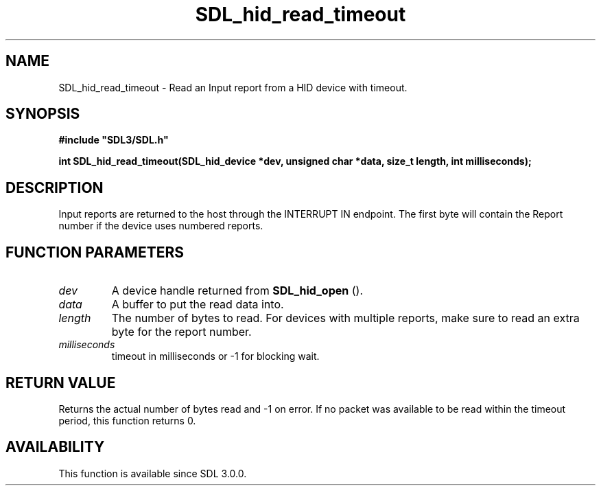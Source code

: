 .\" This manpage content is licensed under Creative Commons
.\"  Attribution 4.0 International (CC BY 4.0)
.\"   https://creativecommons.org/licenses/by/4.0/
.\" This manpage was generated from SDL's wiki page for SDL_hid_read_timeout:
.\"   https://wiki.libsdl.org/SDL_hid_read_timeout
.\" Generated with SDL/build-scripts/wikiheaders.pl
.\"  revision SDL-aba3038
.\" Please report issues in this manpage's content at:
.\"   https://github.com/libsdl-org/sdlwiki/issues/new
.\" Please report issues in the generation of this manpage from the wiki at:
.\"   https://github.com/libsdl-org/SDL/issues/new?title=Misgenerated%20manpage%20for%20SDL_hid_read_timeout
.\" SDL can be found at https://libsdl.org/
.de URL
\$2 \(laURL: \$1 \(ra\$3
..
.if \n[.g] .mso www.tmac
.TH SDL_hid_read_timeout 3 "SDL 3.0.0" "SDL" "SDL3 FUNCTIONS"
.SH NAME
SDL_hid_read_timeout \- Read an Input report from a HID device with timeout\[char46]
.SH SYNOPSIS
.nf
.B #include \(dqSDL3/SDL.h\(dq
.PP
.BI "int SDL_hid_read_timeout(SDL_hid_device *dev, unsigned char *data, size_t length, int milliseconds);
.fi
.SH DESCRIPTION
Input reports are returned to the host through the INTERRUPT IN endpoint\[char46]
The first byte will contain the Report number if the device uses numbered
reports\[char46]

.SH FUNCTION PARAMETERS
.TP
.I dev
A device handle returned from 
.BR SDL_hid_open
()\[char46]
.TP
.I data
A buffer to put the read data into\[char46]
.TP
.I length
The number of bytes to read\[char46] For devices with multiple reports, make sure to read an extra byte for the report number\[char46]
.TP
.I milliseconds
timeout in milliseconds or -1 for blocking wait\[char46]
.SH RETURN VALUE
Returns the actual number of bytes read and -1 on error\[char46] If no packet was
available to be read within the timeout period, this function returns 0\[char46]

.SH AVAILABILITY
This function is available since SDL 3\[char46]0\[char46]0\[char46]

